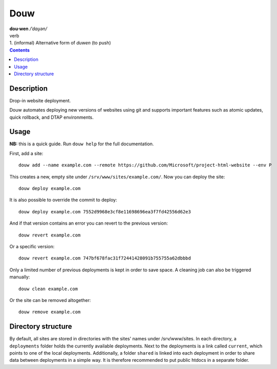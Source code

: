 Douw
====

| :strong:`dou·wen` `/ˈdɑu̯ən/`
| verb
| 1. (informal) Alternative form of :emphasis:`duwen` (to push)


.. contents::

Description
-----------

Drop-in website deployment.

Douw automates deploying new versions of websites using git and supports important features such as atomic updates, quick rollback, and DTAP environments.

Usage
-----

:strong:`NB:` this is a quick guide. Run ``douw help`` for the full documentation.

First, add a site::

    douw add --name example.com --remote https://github.com/Microsoft/project-html-website --env P

This creates a new, empty site under ``/srv/www/sites/example.com/``. Now you can deploy the site::

    douw deploy example.com

It is also possible to override the commit to deploy::

    douw deploy example.com 7552d9968e3cf8e11698696ea3f7fd42556d62e3

And if that version contains an error you can revert to the previous version::

    douw revert example.com

Or a specific version::

    douw revert example.com 747bf678fac31f72441428091b755755a62dbbbd

Only a limited number of previous deployments is kept in order to save space. A cleaning job can also be triggered manually::

    douw clean example.com

Or the site can be removed altogether::

    douw remove example.com

Directory structure
-------------------

By default, all sites are stored in directories with the sites' names under /srv/www/sites. In each directory, a ``deployments`` folder holds the currently available deployments. Next to the deployments is a link called ``current``, which points to one of the local deployments. Additionally, a folder ``shared`` is linked into each deployment in order to share data between deployments in a simple way. It is therefore recommended to put public htdocs in a separate folder.